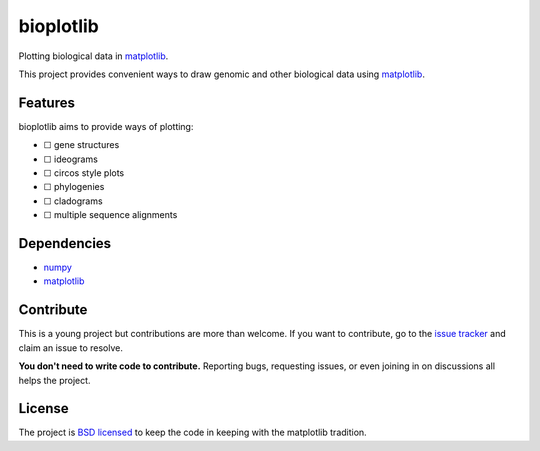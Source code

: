 ==========
bioplotlib
==========

Plotting biological data in `matplotlib <http://matplotlib.org/>`_.

This project provides convenient ways to draw genomic and other biological data using `matplotlib <http://matplotlib.org/>`_.



Features
========

bioplotlib aims to provide ways of plotting:

.. ☑

- ☐ gene structures
- ☐ ideograms
- ☐ circos style plots
- ☐ phylogenies
- ☐ cladograms
- ☐ multiple sequence alignments


Dependencies
============

- `numpy <http://www.numpy.org/>`_
- `matplotlib <http://matplotlib.org/>`_


Contribute
=========

This is a young project but contributions are more than welcome.
If you want to contribute, go to the `issue tracker <https://github.com/darcyabjones/bioplotlib/issues>`_ and claim an issue to resolve.

**You don't need to write code to contribute.**
Reporting bugs, requesting issues, or even joining in on discussions all helps the project.

License
=======

The project is `BSD licensed <http://opensource.org/licenses/BSD-3-Clause>`_ to keep the code in keeping with the matplotlib tradition.
